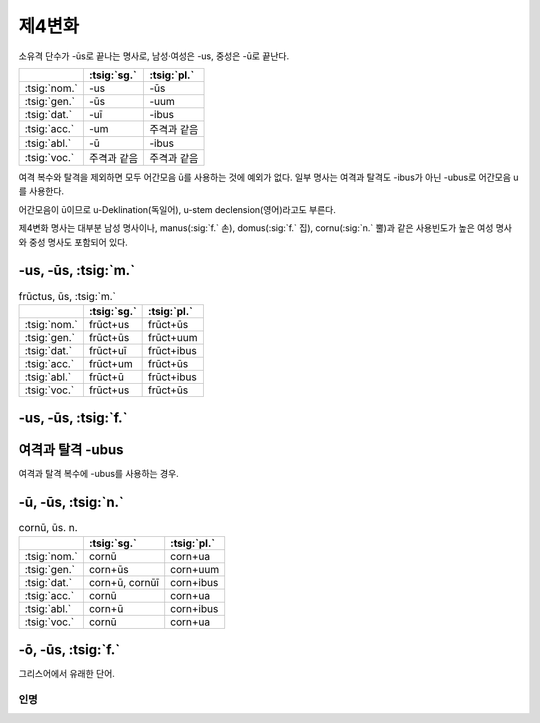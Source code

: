 제4변화
-------

소유격 단수가 -ūs로 끝나는 명사로, 남성·여성은 -us, 중성은 -ū로 끝난다.

.. csv-table::
   :header-rows: 1

   "", :tsig:`sg.`, :tsig:`pl.`
   :tsig:`nom.`, "-us", "-ūs"
   :tsig:`gen.`, "-ūs", "-uum"
   :tsig:`dat.`, "-uī", "-ibus"
   :tsig:`acc.`, "-um", "주격과 같음"
   :tsig:`abl.`, "-ū", "-ibus"
   :tsig:`voc.`, "주격과 같음", "주격과 같음"

여격 복수와 탈격을 제외하면 모두 어간모음 ū를 사용하는 것에 예외가 없다. 일부 명사는 여격과 탈격도 -ibus가 아닌 -ubus로 어간모음 u를 사용한다.

어간모음이 ū이므로 u-Deklination(독일어), u-stem declension(영어)라고도 부른다.

제4변화 명사는 대부분 남성 명사이나, manus(:sig:`f.` 손), domus(:sig:`f.` 집), cornu(:sig:`n.` 뿔)과 같은 사용빈도가 높은 여성 명사와 중성 명사도 포함되어 있다.

-us, -ūs, :tsig:`m.`
~~~~~~~~~~~~~~~~~~~~

.. csv-table:: frūctus, ūs, :tsig:`m.`
   :header-rows: 1

   "", :tsig:`sg.`, :tsig:`pl.`
   :tsig:`nom.`, "frūct+us", "frūct+ūs"
   :tsig:`gen.`, "frūct+ūs", "frūct+uum"
   :tsig:`dat.`, "frūct+uī", "frūct+ibus"
   :tsig:`acc.`, "frūct+um", "frūct+ūs"
   :tsig:`abl.`, "frūct+ū", "frūct+ibus"
   :tsig:`voc.`, "frūct+us", "frūct+ūs"

.. hlist::
   :columns: 2

   * cantus, cantūs, :sig:`m.` 노래
   * cāsus, cāsūs, :sig:`m.`
   * frūctus, ūs, :sig:`m.` 열매
   * senātus, senātūs, :sig:`m.` 원로원
   * versus, versūs, :sig:`m.` 고랑, 줄, 시행(詩行)
   * vultus, vultūs, :sig:`m.` 표정, 얼굴

-us, -ūs, :tsig:`f.`
~~~~~~~~~~~~~~~~~~~~

.. hlist::
   :columns: 2

   * acus, acūs, :sig:`f.`
   * domus, domūs, :sig:`f.` 집
   * fīcus, fīcūs, :sig:`f.` (또는 fīcus, fīcī)
   * manus, manūs, :sig:`f.` 손
   * porticus, porticūs, :sig:`f.`
   * tribus, tribūs, :sig:`f.`


여격과 탈격 -ubus
~~~~~~~~~~~~~~~~~
여격과 탈격 복수에 -ubus를 사용하는 경우.

.. hlist::
   :columns: 2

   * acus, acūs, :sig:`f.` 바늘
   * arcus, arcūs, :sig:`m.` 활, 무지개 (또는 arx, arcis)
   * artūs, artuum, :sig:`m. pl.` 관절
   * lacus, lacūs, :sig:`m.` 호수
   * partus, partūs, :sig:`m.` 분만, 해산 (또는 pars, partis)
   * pecua, pecuum, :sig:`n.` pl. 가축
   * quercus, quercūs, :sig:`f.` 참나무
   * specus, specūs, :sig:`m.` 동굴
   * tribus, tribūs, :sig:`f.` 종족, 씨족

-ū, -ūs, :tsig:`n.`
~~~~~~~~~~~~~~~~~~~

.. csv-table:: cornū, ūs. n.
   :header-rows: 1

   "", :tsig:`sg.`, :tsig:`pl.`
   :tsig:`nom.`, "cornū", "corn+ua"
   :tsig:`gen.`, "corn+ūs", "corn+uum"
   :tsig:`dat.`, "corn+ū, cornūī", "corn+ibus"
   :tsig:`acc.`, "cornū", "corn+ua"
   :tsig:`abl.`, "corn+ū", "corn+ibus"
   :tsig:`voc.`, "cornū", "corn+ua"

.. hlist::
   :columns: 2

   * cornū, ūs. n. 뿔 (cf. cornus, cornī, :sig:`f.` 산딸나무의 일종)
   * genū, genūs, :sig:`n.`
   * verū, verūs, :sig:`n.`

-ō, -ūs, :tsig:`f.`
~~~~~~~~~~~~~~~~~~~

그리스어에서 유래한 단어.

.. hlist::
   :columns: 2

   * ēcho, ēchūs, :sig:`f.`

인명
^^^^

.. hlist::
   :columns: 2

   * Argō, Argūs, :sig:`f.`
   * Dīdō, Dīdūs, :sig:`f.` (Dīdō, Dīdōnis 제3변화로도 사용)
